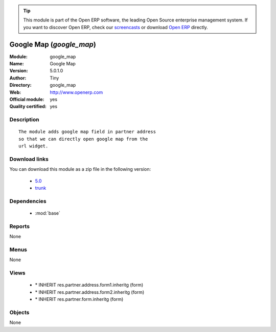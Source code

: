 
.. module:: google_map
    :synopsis: Google Map (Official, Quality Certified)
    :noindex:
.. 

.. raw:: html

      <br />
    <link rel="stylesheet" href="../_static/hide_objects_in_sidebar.css" type="text/css" />

.. tip:: This module is part of the Open ERP software, the leading Open Source 
  enterprise management system. If you want to discover Open ERP, check our 
  `screencasts <href="http://openerp.tv>`_ or download 
  `Open ERP <href="http://openerp.com>`_ directly.

.. raw:: html

    <div class="js-kit-rating" title="" permalink="" standalone="yes" path="/google_map"></div>
    <script src="http://js-kit.com/ratings.js"></script>

Google Map (*google_map*)
=========================
:Module: google_map
:Name: Google Map
:Version: 5.0.1.0
:Author: Tiny
:Directory: google_map
:Web: http://www.openerp.com
:Official module: yes
:Quality certified: yes

Description
-----------

::

  The module adds google map field in partner address
  so that we can directly open google map from the
  url widget.

Download links
--------------

You can download this module as a zip file in the following version:

  * `5.0 </download/modules/5.0/google_map.zip>`_
  * `trunk </download/modules/trunk/google_map.zip>`_


Dependencies
------------

 * :mod:`base`

Reports
-------

None


Menus
-------


None


Views
-----

 * \* INHERIT res.partner.address.form1.inheritg (form)
 * \* INHERIT res.partner.address.form2.inheritg (form)
 * \* INHERIT res.partner.form.inheritg (form)


Objects
-------

None
